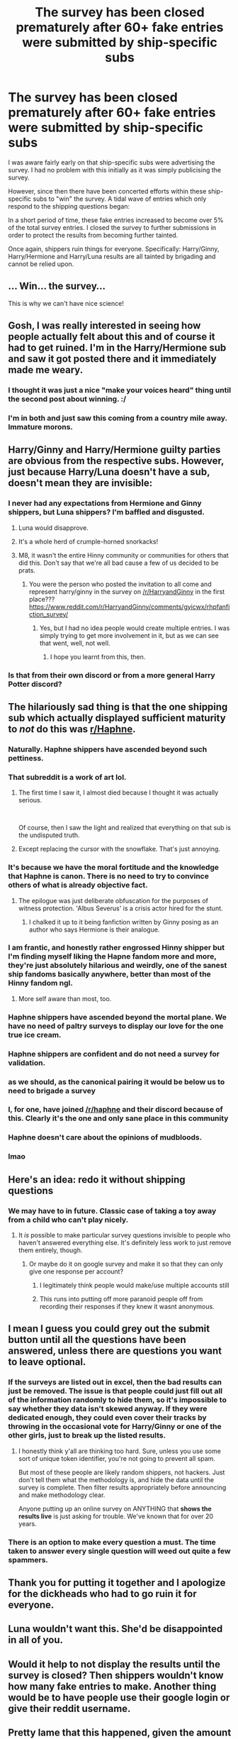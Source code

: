 #+TITLE: The survey has been closed prematurely after 60+ fake entries were submitted by ship-specific subs

* The survey has been closed prematurely after 60+ fake entries were submitted by ship-specific subs
:PROPERTIES:
:Author: Taure
:Score: 170
:DateUnix: 1591658436.0
:DateShort: 2020-Jun-09
:FlairText: Meta
:END:
I was aware fairly early on that ship-specific subs were advertising the survey. I had no problem with this initially as it was simply publicising the survey.

However, since then there have been concerted efforts within these ship-specific subs to "win" the survey. A tidal wave of entries which only respond to the shipping questions began:

[[https://i.imgur.com/VjPPMi2.png]]

In a short period of time, these fake entries increased to become over 5% of the total survey entries. I closed the survey to further submissions in order to protect the results from becoming further tainted.

Once again, shippers ruin things for everyone. Specifically: Harry/Ginny, Harry/Hermione and Harry/Luna results are all tainted by brigading and cannot be relied upon.


** ... Win... the survey...

This is why we can't have nice science!
:PROPERTIES:
:Author: Jennarated_Anomaly
:Score: 149
:DateUnix: 1591659661.0
:DateShort: 2020-Jun-09
:END:


** Gosh, I was really interested in seeing how people actually felt about this and of course it had to get ruined. I'm in the Harry/Hermione sub and saw it got posted there and it immediately made me weary.
:PROPERTIES:
:Author: CaptainMarv3l
:Score: 52
:DateUnix: 1591665103.0
:DateShort: 2020-Jun-09
:END:

*** I thought it was just a nice "make your voices heard" thing until the second post about winning. :/
:PROPERTIES:
:Author: chlorinecrownt
:Score: 23
:DateUnix: 1591681414.0
:DateShort: 2020-Jun-09
:END:


*** I'm in both and just saw this coming from a country mile away. Immature morons.
:PROPERTIES:
:Author: Clegko
:Score: 3
:DateUnix: 1591725706.0
:DateShort: 2020-Jun-09
:END:


** Harry/Ginny and Harry/Hermione guilty parties are obvious from the respective subs. However, just because Harry/Luna doesn't have a sub, doesn't mean they are invisible:

[[https://i.imgur.com/WuNGcMl.png]]
:PROPERTIES:
:Author: Taure
:Score: 75
:DateUnix: 1591661575.0
:DateShort: 2020-Jun-09
:END:

*** I never had any expectations from Hermione and Ginny shippers, but Luna shippers? I'm baffled and disgusted.
:PROPERTIES:
:Author: Anmothra
:Score: 58
:DateUnix: 1591662273.0
:DateShort: 2020-Jun-09
:END:

**** Luna would disapprove.
:PROPERTIES:
:Author: JennaSayquah
:Score: 25
:DateUnix: 1591682659.0
:DateShort: 2020-Jun-09
:END:


**** It's a whole herd of crumple-horned snorkacks!
:PROPERTIES:
:Author: Evan_Th
:Score: 22
:DateUnix: 1591671927.0
:DateShort: 2020-Jun-09
:END:


**** M8, it wasn't the entire Hinny community or communities for others that did this. Don't say that we're all bad cause a few of us decided to be prats.
:PROPERTIES:
:Author: 133112
:Score: 1
:DateUnix: 1591676368.0
:DateShort: 2020-Jun-09
:END:

***** You were the person who posted the invitation to all come and represent harry/ginny in the survey on [[/r/HarryandGinny]] in the first place??? [[https://www.reddit.com/r/HarryandGinny/comments/gyicwx/rhpfanfiction_survey/]]
:PROPERTIES:
:Author: BigFatNo
:Score: 23
:DateUnix: 1591723823.0
:DateShort: 2020-Jun-09
:END:

****** Yes, but I had no idea people would create multiple entries. I was simply trying to get more involvement in it, but as we can see that went, well, not well.
:PROPERTIES:
:Author: 133112
:Score: 8
:DateUnix: 1591740699.0
:DateShort: 2020-Jun-10
:END:

******* I hope you learnt from this, then.
:PROPERTIES:
:Author: BigFatNo
:Score: 2
:DateUnix: 1591744066.0
:DateShort: 2020-Jun-10
:END:


*** Is that from their own discord or from a more general Harry Potter discord?
:PROPERTIES:
:Author: Impossible-Poetry
:Score: 13
:DateUnix: 1591662734.0
:DateShort: 2020-Jun-09
:END:


** The hilariously sad thing is that the one shipping sub which actually displayed sufficient maturity to /not/ do this was [[/r/Haphne][r/Haphne]].
:PROPERTIES:
:Author: Taure
:Score: 131
:DateUnix: 1591658684.0
:DateShort: 2020-Jun-09
:END:

*** Naturally. Haphne shippers have ascended beyond such pettiness.
:PROPERTIES:
:Author: AutumnSouls
:Score: 120
:DateUnix: 1591659030.0
:DateShort: 2020-Jun-09
:END:


*** That subreddit is a work of art lol.
:PROPERTIES:
:Author: gfe98
:Score: 69
:DateUnix: 1591659358.0
:DateShort: 2020-Jun-09
:END:

**** The first time I saw it, I almost died because I thought it was actually serious.

​

Of course, then I saw the light and realized that everything on that sub is the undisputed truth.
:PROPERTIES:
:Author: Impossible-Poetry
:Score: 54
:DateUnix: 1591662195.0
:DateShort: 2020-Jun-09
:END:


**** Except replacing the cursor with the snowflake. That's just annoying.
:PROPERTIES:
:Author: LittleDinghy
:Score: 8
:DateUnix: 1591707560.0
:DateShort: 2020-Jun-09
:END:


*** It's because we have the moral fortitude and the knowledge that Haphne is canon. There is no need to try to convince others of what is already objective fact.
:PROPERTIES:
:Author: Microuwave
:Score: 91
:DateUnix: 1591658891.0
:DateShort: 2020-Jun-09
:END:

**** The epilogue was just deliberate obfuscation for the purposes of witness protection. 'Albus Severus' is a crisis actor hired for the stunt.
:PROPERTIES:
:Author: Faeriniel
:Score: 59
:DateUnix: 1591660015.0
:DateShort: 2020-Jun-09
:END:

***** I chalked it up to it being fanfiction written by Ginny posing as an author who says Hermione is their analogue.
:PROPERTIES:
:Author: Nyanmaru_San
:Score: 5
:DateUnix: 1591756377.0
:DateShort: 2020-Jun-10
:END:


*** I am frantic, and honestly rather engrossed Hinny shipper but I'm finding myself liking the Hapne fandom more and more, they're just absolutely hilarious and weirdly, one of the sanest ship fandoms basically anywhere, better than most of the Hinny fandom ngl.
:PROPERTIES:
:Score: 15
:DateUnix: 1591705737.0
:DateShort: 2020-Jun-09
:END:

**** More self aware than most, too.
:PROPERTIES:
:Author: ohboyaknightoftime
:Score: 10
:DateUnix: 1591719209.0
:DateShort: 2020-Jun-09
:END:


*** Haphne shippers have ascended beyond the mortal plane. We have no need of paltry surveys to display our love for the one true ice cream.
:PROPERTIES:
:Author: Imumybuddy
:Score: 45
:DateUnix: 1591659027.0
:DateShort: 2020-Jun-09
:END:


*** Haphne shippers are confident and do not need a survey for validation.
:PROPERTIES:
:Score: 21
:DateUnix: 1591678298.0
:DateShort: 2020-Jun-09
:END:


*** as we should, as the canonical pairing it would be below us to need to brigade a survey
:PROPERTIES:
:Author: GravityMyGuy
:Score: 17
:DateUnix: 1591684289.0
:DateShort: 2020-Jun-09
:END:


*** I, for one, have joined [[/r/haphne]] and their discord because of this. Clearly it's the one and only sane place in this community
:PROPERTIES:
:Author: BigFatNo
:Score: 30
:DateUnix: 1591661660.0
:DateShort: 2020-Jun-09
:END:


*** Haphne doesn't care about the opinions of mudbloods.
:PROPERTIES:
:Author: Mestrehunter
:Score: 25
:DateUnix: 1591659319.0
:DateShort: 2020-Jun-09
:END:


*** lmao
:PROPERTIES:
:Author: LHPF
:Score: 10
:DateUnix: 1591663976.0
:DateShort: 2020-Jun-09
:END:


** Here's an idea: redo it without shipping questions
:PROPERTIES:
:Author: YOB1997
:Score: 55
:DateUnix: 1591660162.0
:DateShort: 2020-Jun-09
:END:

*** We may have to in future. Classic case of taking a toy away from a child who can't play nicely.
:PROPERTIES:
:Author: Taure
:Score: 85
:DateUnix: 1591660449.0
:DateShort: 2020-Jun-09
:END:

**** It /is/ possible to make particular survey questions invisible to people who haven't answered everything else. It's definitely less work to just remove them entirely, though.
:PROPERTIES:
:Author: fractalmuse
:Score: 40
:DateUnix: 1591660704.0
:DateShort: 2020-Jun-09
:END:

***** Or maybe do it on google survey and make it so that they can only give one response per account?
:PROPERTIES:
:Author: draconaisev
:Score: 18
:DateUnix: 1591695253.0
:DateShort: 2020-Jun-09
:END:

****** I legitimately think people would make/use multiple accounts still
:PROPERTIES:
:Author: AskMeAboutKtizo
:Score: 1
:DateUnix: 1591716415.0
:DateShort: 2020-Jun-09
:END:


****** This runs into putting off more paranoid people off from recording their responses if they knew it wasnt anonymous.
:PROPERTIES:
:Author: TheHeadlessScholar
:Score: 1
:DateUnix: 1591858485.0
:DateShort: 2020-Jun-11
:END:


** I mean I guess you could grey out the submit button until all the questions have been answered, unless there are questions you want to leave optional.
:PROPERTIES:
:Author: Silirt
:Score: 15
:DateUnix: 1591659034.0
:DateShort: 2020-Jun-09
:END:

*** If the surveys are listed out in excel, then the bad results can just be removed. The issue is that people could just fill out all of the information randomly to hide them, so it's impossible to say whether they data isn't skewed anyway. If they were dedicated enough, they could even cover their tracks by throwing in the occasional vote for Harry/Ginny or one of the other girls, just to break up the listed results.
:PROPERTIES:
:Author: Kiga282
:Score: 11
:DateUnix: 1591672460.0
:DateShort: 2020-Jun-09
:END:

**** I honestly think y'all are thinking too hard. Sure, unless you use some sort of unique token identifier, you're not going to prevent all spam.

But most of these people are likely random shippers, not hackers. Just don't tell them what the methodology is, and hide the data until the survey is complete. Then filter results appropriately before announcing and make methodology clear.

Anyone putting up an online survey on ANYTHING that *shows the results live* is just asking for trouble. We've known that for over 20 years.
:PROPERTIES:
:Author: HopefulHarmonian
:Score: 13
:DateUnix: 1591677656.0
:DateShort: 2020-Jun-09
:END:


*** There is an option to make every question a must. The time taken to answer every single question will weed out quite a few spammers.
:PROPERTIES:
:Author: MerlinRebornCh2
:Score: 3
:DateUnix: 1591677381.0
:DateShort: 2020-Jun-09
:END:


** Thank you for putting it together and I apologize for the dickheads who had to go ruin it for everyone.
:PROPERTIES:
:Score: 14
:DateUnix: 1591666989.0
:DateShort: 2020-Jun-09
:END:


** Luna wouldn't want this. She'd be disappointed in all of you.
:PROPERTIES:
:Author: richardl1234
:Score: 12
:DateUnix: 1591672271.0
:DateShort: 2020-Jun-09
:END:


** Would it help to not display the results until the survey is closed? Then shippers wouldn't know how many fake entries to make. Another thing would be to have people use their google login or give their reddit username.
:PROPERTIES:
:Author: TheEmeraldDoe
:Score: 11
:DateUnix: 1591670438.0
:DateShort: 2020-Jun-09
:END:


** Pretty lame that this happened, given the amount of time you put into the survey.

Still ship harmony though lol

Can you remove the ones with only one answer? Regardless of ship.
:PROPERTIES:
:Author: ipissonrebelgraves-
:Score: 39
:DateUnix: 1591661156.0
:DateShort: 2020-Jun-09
:END:

*** I can remove them on the spreadsheet, but I can't remove them from the Google auto-generated results graphics (to my knowledge).
:PROPERTIES:
:Author: Taure
:Score: 25
:DateUnix: 1591661267.0
:DateShort: 2020-Jun-09
:END:

**** If you remove them from the spreadsheet then the graphs will change to show the remaining responses , cos the graph values are dependent on the spreadsheet. Correct me if I'm wrong
:PROPERTIES:
:Author: valleyofpeace
:Score: 19
:DateUnix: 1591666245.0
:DateShort: 2020-Jun-09
:END:

***** Unfortunately the spreadsheet is an export, it's not an integral part of the Google Forms platform. Altering the data in the spreadsheet doesn't affect Forms.

After looking around, there is a way within Google Forms to delete individual poll responses. It will be incredibly time consuming, however, because the Google Forms results interface is extremely clunky and each result takes several minutes to load (and has to be loaded before it can be deleted). Maybe I will have time to do it on Saturday.
:PROPERTIES:
:Author: Taure
:Score: 12
:DateUnix: 1591679720.0
:DateShort: 2020-Jun-09
:END:


** How pathetic!
:PROPERTIES:
:Author: WildinHpSmut
:Score: 16
:DateUnix: 1591659166.0
:DateShort: 2020-Jun-09
:END:


** Isn't there a way to make sure people just take the survey once?
:PROPERTIES:
:Score: 15
:DateUnix: 1591660225.0
:DateShort: 2020-Jun-09
:END:

*** There is, but it requires people to complete their survey using their Google login, which for many people raises privacy concerns.
:PROPERTIES:
:Author: Taure
:Score: 35
:DateUnix: 1591660417.0
:DateShort: 2020-Jun-09
:END:

**** I wouldn't mind. Honestly, with all the different accounts we have, I doubt our info is actually private.
:PROPERTIES:
:Author: avidnarutofan
:Score: 7
:DateUnix: 1591695805.0
:DateShort: 2020-Jun-09
:END:


**** Can't you just use something else than Google anyways? Google is an evil company anyway.
:PROPERTIES:
:Author: Elliott404
:Score: 1
:DateUnix: 1591701784.0
:DateShort: 2020-Jun-09
:END:


*** Not really. A dedicated enough person can evade basically every kind of defense you can think of. IP-locking? Use proxies. Account creation? Just make new accounts. Etc.
:PROPERTIES:
:Author: Fredrik1994
:Score: 8
:DateUnix: 1591660494.0
:DateShort: 2020-Jun-09
:END:

**** It would still cut out quite a few spammers.
:PROPERTIES:
:Author: Impossible-Poetry
:Score: 15
:DateUnix: 1591662512.0
:DateShort: 2020-Jun-09
:END:

***** Yeah, there's no perfect solution -- you just need to put up a minor roadblock, unless you have some dedicated hacker-type who gets interested and decides to spam for real.
:PROPERTIES:
:Author: HopefulHarmonian
:Score: 2
:DateUnix: 1591677447.0
:DateShort: 2020-Jun-09
:END:


** On behalf of (some) Harmony shippers, sorry some asshats came your way and screwed this up. But honestly, there should be some easy ways to fix this and filter out bad results. In general, having an online survey show live results (as I gather was happening here -- I didn't take the survey and didn't even know about it until a few minutes ago) is just asking for trouble. I'd be happy to help/collaborate with someone if help is needed to create a better survey instrument.
:PROPERTIES:
:Author: HopefulHarmonian
:Score: 13
:DateUnix: 1591677935.0
:DateShort: 2020-Jun-09
:END:


** Will there be another chance for folks to fill it out who hadn't gotten a chance to yet?
:PROPERTIES:
:Author: TychoTyrannosaurus
:Score: 5
:DateUnix: 1591662528.0
:DateShort: 2020-Jun-09
:END:


** Win the survey??? I didn't know this was a contest lmao-
:PROPERTIES:
:Author: draconaisev
:Score: 6
:DateUnix: 1591695112.0
:DateShort: 2020-Jun-09
:END:


** Of course a good thing gets ruined. Hope we'll have another shot at this in the future.
:PROPERTIES:
:Author: Dragias
:Score: 3
:DateUnix: 1591666003.0
:DateShort: 2020-Jun-09
:END:


** You can make the e-mail of a user a requirement so that spammers can hopefully be filtered out.
:PROPERTIES:
:Author: MerlinRebornCh2
:Score: 3
:DateUnix: 1591674998.0
:DateShort: 2020-Jun-09
:END:


** Damn it
:PROPERTIES:
:Author: SurbhitSrivastava
:Score: 3
:DateUnix: 1591667392.0
:DateShort: 2020-Jun-09
:END:


** There's a no-response bias in surveys and then there's the multiple-response bias in surveys. Dammit, internet.
:PROPERTIES:
:Author: Mrnoobspam
:Score: 3
:DateUnix: 1591676160.0
:DateShort: 2020-Jun-09
:END:


** Sorry about this. Thought people in my community would be better, but it only takes a few to ruin it.
:PROPERTIES:
:Author: 133112
:Score: 3
:DateUnix: 1591676575.0
:DateShort: 2020-Jun-09
:END:


** Dumb trolls taking advantage of the survey's questions being all optional.

I'm new here around here and this Is my first time being a part of this census and I think a big mistake care it's all all the questions were optional and being extremely long and full of imo some very obscure things in the fandom.

Like after a while I admit I was tempted to start skipping questions because the Survey is so damn long lol. This plus all questions being optional means trolls will jump on this and they have.

Imo fandom and all the different parings/couples in fandom is good info I would be interested in. I don't think its the parings community's faults, but some bad actors taking advantage of the set up of the survey.
:PROPERTIES:
:Author: NarrowWizard
:Score: 3
:DateUnix: 1591678828.0
:DateShort: 2020-Jun-09
:END:


** me: *laughs in only having a subreddit of 10 members*
:PROPERTIES:
:Author: JesusLord-and-Savior
:Score: 3
:DateUnix: 1591686157.0
:DateShort: 2020-Jun-09
:END:

*** Is... is it Snarry?
:PROPERTIES:
:Author: chlorinecrownt
:Score: 2
:DateUnix: 1591699559.0
:DateShort: 2020-Jun-09
:END:

**** Hahahaha nope... I do love Professor Snape though
:PROPERTIES:
:Author: JesusLord-and-Savior
:Score: 1
:DateUnix: 1591702304.0
:DateShort: 2020-Jun-09
:END:


** Could it just be that people don't like Ginny and Ron, but like Luna and Hermione?
:PROPERTIES:
:Author: ckb4u
:Score: 3
:DateUnix: 1591745330.0
:DateShort: 2020-Jun-10
:END:


** saw a post on [[/r/HPharmony][r/HPharmony]] about this
:PROPERTIES:
:Author: patriot_man69420
:Score: 4
:DateUnix: 1591668993.0
:DateShort: 2020-Jun-09
:END:

*** That sub is terrible. Lotta people defending the spammers, feeling that spam is okay because the 'other side does it too', or blaming [[/u/Taure][u/Taure]] for the spammers' actions rather than taking a look at themselves and realizing that perhaps they created an environment where that sort of behavior is okay.
:PROPERTIES:
:Author: LittleDinghy
:Score: 10
:DateUnix: 1591701332.0
:DateShort: 2020-Jun-09
:END:

**** u/HopefulHarmonian:
#+begin_quote
  rather than taking a look at themselves and realizing that perhaps they created an environment where that sort of behavior is okay.
#+end_quote

I'm not an official spokesperson for that sub, but if you look there, brigading is officially against the subreddit's rules (Rule #6) and has been for a long time. The mods also finally ended up deleting the "we won" post, as I expected would happen. It isn't a very active sub, so I don't know that it generally needs a huge amount of moderator attention. Maybe mods should have shut this down more quickly, but seriously, your post is a bit overly dramatic.

There has always been a fanatic contingent among shippers on all sides. The Harmony sub has no control over their existence. I don't think most people there condone it. And if you read the Wiki there, you'll note that the sub was specifically created with a mission to avoid as much drama as often happens in shipping.

I'll agree with you that I've seen an increase in anti-other ship posts there in the past few months, a trend I find disheartening. But please don't judge a sub by a few bad actors.
:PROPERTIES:
:Author: HopefulHarmonian
:Score: 2
:DateUnix: 1591711756.0
:DateShort: 2020-Jun-09
:END:

***** I'm solely judging by the comments in the posts about this survey, and a concerning percentage (more than 50%) of the comments fit into one of the three categories I listed above. How is that 'a few bad actors' if there are so many replies that effectively absolve themselves of any wrongdoing?
:PROPERTIES:
:Author: LittleDinghy
:Score: 2
:DateUnix: 1591712785.0
:DateShort: 2020-Jun-09
:END:

****** u/HopefulHarmonian:
#+begin_quote
  How is that 'a few bad actors' if there are so many replies that effectively absolve themselves of any wrongdoing?
#+end_quote

Well, the post criticizing the brigading already has a net number of upvotes that's over half the number of upvotes the "We won" post got before it was taken down (if I recall correctly), and that number has been consistently rising. Clearly there are a lot of people who appreciate that sentiment.

Second, what do you expect in a comment thread? People don't post many replies saying, "Yeah, completely agree." When someone posts something taking a strong position, the loudest voices in comments are usually those who disagree.

Imagine if there were a general poll about fanfic universes that appeared on some small random website, and someone posted about it here. And a bunch of folks went over from here and helped make Harry Potter the top fanfic universe, completely overwhelming a site that wasn't expecting it.

And then someone here posts something to scold the members of [[/r/HPfanfiction]]. Despite the brigading, are you seriously telling me there wouldn't be a lot of comments saying, "Well, Harry Potter is the best! Other fandoms likely voted in this too!"? Would you think it fair if someone posted a critical post of [[/r/HPfanfiction]] claiming this place is "terrible"?
:PROPERTIES:
:Author: HopefulHarmonian
:Score: 1
:DateUnix: 1591714060.0
:DateShort: 2020-Jun-09
:END:


** As the mod of [[/r/Harrymort][r/Harrymort]], I am very happy the ship was not mentioned as a guilty party here, and hope nobody from my subreddit did so.
:PROPERTIES:
:Author: Tokimi-
:Score: 3
:DateUnix: 1591691996.0
:DateShort: 2020-Jun-09
:END:

*** Same here.

I'm sad that I never even got the chance to do the survey. I wanted to do it yesterday, but by the time I got to it, the survey was closed .
:PROPERTIES:
:Author: Sonia341
:Score: 2
:DateUnix: 1591722306.0
:DateShort: 2020-Jun-09
:END:


** this may be asking too much but is there anyway i can see the survey questions? i missed taking it and im curious as to what was asked.
:PROPERTIES:
:Author: LowerQuality
:Score: 2
:DateUnix: 1591680159.0
:DateShort: 2020-Jun-09
:END:


** You know what the saddest thing of all about this is?

That a collection of people, amongst whom the most common age range is apparently 23-30, care so damn much about their own preferred fictional pairing that they're prepared to waste real time to ensure it beats other fictional pairings.

Grow the fuck up.
:PROPERTIES:
:Author: rpeh
:Score: 3
:DateUnix: 1591724946.0
:DateShort: 2020-Jun-09
:END:


** Harmony goons at it again. It's funny how they aren't even literate enough to fill out the "Harry het-pairing" question correctly.
:PROPERTIES:
:Author: Odd_Culture
:Score: 4
:DateUnix: 1591659818.0
:DateShort: 2020-Jun-09
:END:

*** I can't imagine giving this much of a fuck either way
:PROPERTIES:
:Author: odd_snake
:Score: 14
:DateUnix: 1591662776.0
:DateShort: 2020-Jun-09
:END:


*** Quite true, even though I'm a Harmony shipper. But, you also have to acknowledge that some Hinny shippers spam as well. I don't care I'm a goon but I'm also proud to be a Harmony shipper. I only took it once, just so you know.

No hate btw.
:PROPERTIES:
:Author: MultiFandom0
:Score: 16
:DateUnix: 1591663421.0
:DateShort: 2020-Jun-09
:END:

**** Funny thing, I specified Ginny as the preferred love interest for Harry, /but/ I also specified Harry as the preferred love interest for Hermione. I don't grok the bickering-as-a-sign-of-affection relationship between Ron and Hermione. Apparently it works for some people?

Viktor Krum might theoretically be an option, but he's really not developed enough to be sure. And I've seen some Harmony fics that were quite well done, even though I find a lot of others OOC.

Actually, Ron/Hermione was working out in Nightmares of Futures Past, because Hermione and especially Ron have some character growth and the aforementioned bickering mostly stops.
:PROPERTIES:
:Author: thrawnca
:Score: 12
:DateUnix: 1591664646.0
:DateShort: 2020-Jun-09
:END:


**** Yes, those that manipulated the survey for hinny are goons aswell lol
:PROPERTIES:
:Author: Odd_Culture
:Score: 4
:DateUnix: 1591664533.0
:DateShort: 2020-Jun-09
:END:


*** damn, gotta get at us with the personal attacks. don't have to act like we were the only ones whose ‘tribe' tried to do this.
:PROPERTIES:
:Author: ipissonrebelgraves-
:Score: 15
:DateUnix: 1591661294.0
:DateShort: 2020-Jun-09
:END:

**** No, but given that your sub was the most successful, had the most "let's win this" and "we won this /survey/" posts and responded negatively to one of your own community member's posts on how responding multiple times to a survey is disingenuous, it was probably fair game to complain about Harmony supporters spamming survey responses.

Not that the original commenter didn't even claim that other subs are innocent.
:PROPERTIES:
:Author: Impossible-Poetry
:Score: 5
:DateUnix: 1591664354.0
:DateShort: 2020-Jun-09
:END:

***** They singled out one ship in their comment. Your argument comes off as disingenuous, as if they ‘didn't mention the other ships' even though HG,HL, and HH were all involved.

Clearly if one of us made a post, you can see that we still don't support this kind of behavior.
:PROPERTIES:
:Author: ipissonrebelgraves-
:Score: 0
:DateUnix: 1591664503.0
:DateShort: 2020-Jun-09
:END:

****** I have replied elsewhere that rigging it for hinny votes is shitty aswell. Don't start an argument where there is none. I am not a hypocrite endorsing the other pairings.
:PROPERTIES:
:Author: Odd_Culture
:Score: 1
:DateUnix: 1591665353.0
:DateShort: 2020-Jun-09
:END:

******* Clearly, there is an argument. You have no authority here. No one does.
:PROPERTIES:
:Author: ipissonrebelgraves-
:Score: 6
:DateUnix: 1591667779.0
:DateShort: 2020-Jun-09
:END:


*** I went through the survey once and when it came time to vote for my preference, I voted for Harry/Hermione because that is my preferred ship. I didn't care how many users voted for Harry/Hermione, Harry/Ginny, or the other pairings due to the fact that in the end, none of it really matters. If that makes me a “Harmony goon”, then I'm damn proud to be a Harmony goon. Peace, love, and no h8!
:PROPERTIES:
:Author: emong757
:Score: 8
:DateUnix: 1591662817.0
:DateShort: 2020-Jun-09
:END:

**** So long as you filled it all out properly, rather than "only respond to the shipping questions", there's no gooning. (Goonery? Goon-ment? Anyone know the right noun?)
:PROPERTIES:
:Author: thrawnca
:Score: 10
:DateUnix: 1591664236.0
:DateShort: 2020-Jun-09
:END:

***** Exactly. There were a ton of interesting and thought provoking questions in that survey and only going for the shipping part is just insulting to Taure and the time he put into it.
:PROPERTIES:
:Author: Odd_Culture
:Score: 10
:DateUnix: 1591664666.0
:DateShort: 2020-Jun-09
:END:

****** Yep. I went through it once (as I missed doing so last year) and answered all the questions asked.
:PROPERTIES:
:Author: emong757
:Score: 8
:DateUnix: 1591665003.0
:DateShort: 2020-Jun-09
:END:


**** Why feel attacked when you weren't the one rigging the survey?
:PROPERTIES:
:Author: Odd_Culture
:Score: 5
:DateUnix: 1591663290.0
:DateShort: 2020-Jun-09
:END:

***** I don't feel attacked. I just think it's wrong for some users to single out Harmony fans in general when Taure said it was Harry/Hermione, Harry/Ginny, and Harry/Luna fans rigging the survey.
:PROPERTIES:
:Author: emong757
:Score: 14
:DateUnix: 1591664233.0
:DateShort: 2020-Jun-09
:END:


***** Generalisation? This is exactly the same as insulting all members of a group because some fringe people of that group did something bad.
:PROPERTIES:
:Author: Uncommonality
:Score: 0
:DateUnix: 1591694567.0
:DateShort: 2020-Jun-09
:END:


*** Ofc there's one of you people at it again.
:PROPERTIES:
:Author: Uncommonality
:Score: -1
:DateUnix: 1591694497.0
:DateShort: 2020-Jun-09
:END:


** Why not leave out shipping questions? Considering how this fandom operates and shipping culture in general, this was obvious the moment I saw shipping questions were included that the survey would fail spectacularily.
:PROPERTIES:
:Author: Uncommonality
:Score: 2
:DateUnix: 1591694435.0
:DateShort: 2020-Jun-09
:END:


** It's crazy how you even found /proof./

That's dedication right there!

Wow, I'm angry. These IMMATURE LITTLE BRATS ruined your hard work!
:PROPERTIES:
:Author: -Umbrella
:Score: 2
:DateUnix: 1591700960.0
:DateShort: 2020-Jun-09
:END:


** I just now saw a post for the survey and wanted to take it. It sucks that I can't.
:PROPERTIES:
:Author: avidnarutofan
:Score: 1
:DateUnix: 1591695667.0
:DateShort: 2020-Jun-09
:END:


** Oh no! I'm sorry that happened, that's awful. And I'm slightly flabbergasted why anyone would want to "win" a survey, or that they thought this would be a normal thing to do...
:PROPERTIES:
:Score: 1
:DateUnix: 1591705593.0
:DateShort: 2020-Jun-09
:END:


** Do you have the final survey results?
:PROPERTIES:
:Score: 1
:DateUnix: 1591707494.0
:DateShort: 2020-Jun-09
:END:

*** Not yet; I will probably get around to stripping out the fake entries this weekend.
:PROPERTIES:
:Author: Taure
:Score: 3
:DateUnix: 1591707737.0
:DateShort: 2020-Jun-09
:END:


** Better to get a list of volunteers to take a survey after verifying they've had an account a year, or something.
:PROPERTIES:
:Author: DinoAnkylosaurus
:Score: 1
:DateUnix: 1591730225.0
:DateShort: 2020-Jun-09
:END:


** I saw this advertised in [[/r/HarryandGinny][r/HarryandGinny]] It was the only reason I even knew it existed lol.
:PROPERTIES:
:Author: miraculousmarauder
:Score: 1
:DateUnix: 1591732009.0
:DateShort: 2020-Jun-10
:END:


** wtf TOO FAR my Luna/Harry ship is tainted how could they ;-;
:PROPERTIES:
:Author: Atenbobi
:Score: 1
:DateUnix: 1591670192.0
:DateShort: 2020-Jun-09
:END:

*** Right? The whole point of Harry/Luna is how pure it would be
:PROPERTIES:
:Author: chlorinecrownt
:Score: 2
:DateUnix: 1591681519.0
:DateShort: 2020-Jun-09
:END:


** But harmony shippers are clearly too smart to rig the survey /s

(I did see the posts in the harmony sub and another in the hinny sub and I am sad that it had such a result)
:PROPERTIES:
:Author: Iamnotabot3
:Score: -1
:DateUnix: 1591674497.0
:DateShort: 2020-Jun-09
:END:


** That is so unfair! It's so immature, what are they, like 5?
:PROPERTIES:
:Author: -Umbrella
:Score: 0
:DateUnix: 1591700788.0
:DateShort: 2020-Jun-09
:END:
